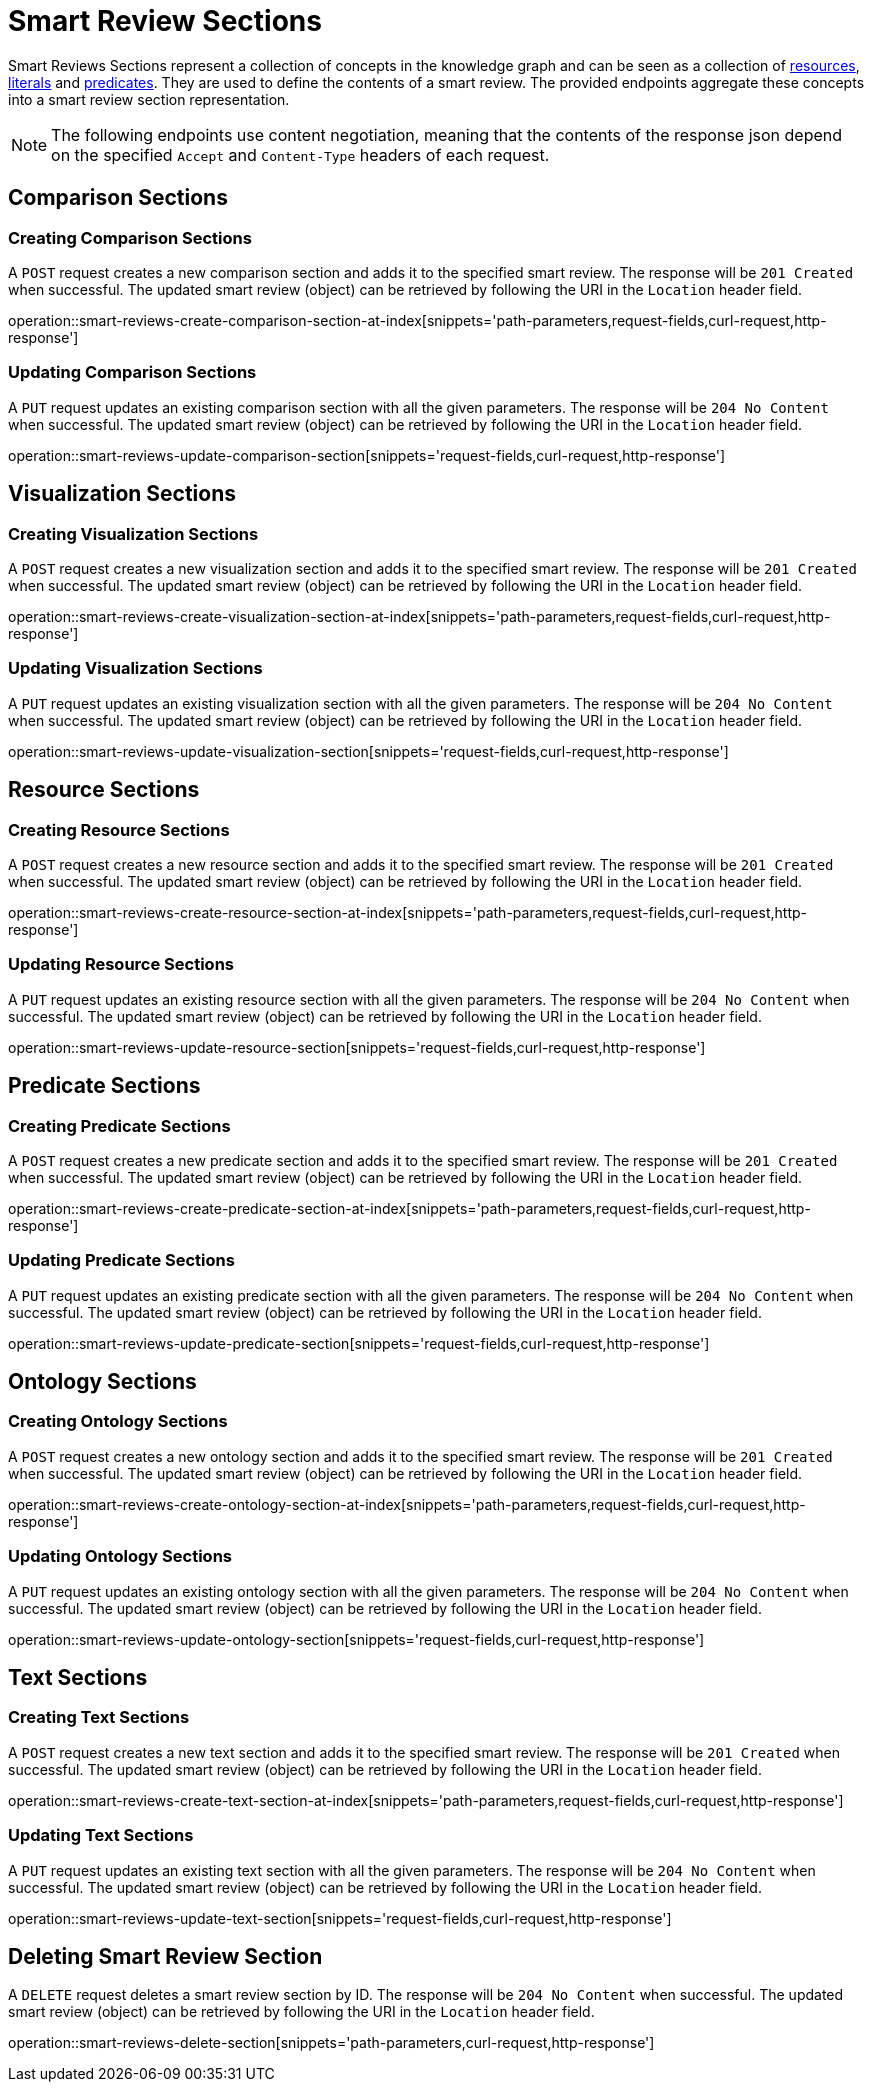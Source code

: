 = Smart Review Sections

Smart Reviews Sections represent a collection of concepts in the knowledge graph and can be seen as a collection of <<Resources,resources>>, <<Literals,literals>> and <<Predicates,predicates>>.
They are used to define the contents of a smart review.
The provided endpoints aggregate these concepts into a smart review section representation.

NOTE: The following endpoints use content negotiation, meaning that the contents of the response json depend on the specified `Accept` and `Content-Type` headers of each request.

[[smart-review-sections-comparison-sections]]
== Comparison Sections

[[smart-review-sections-create-comparison-section]]
=== Creating Comparison Sections

A `POST` request creates a new comparison section and adds it to the specified smart review.
The response will be `201 Created` when successful.
The updated smart review (object) can be retrieved by following the URI in the `Location` header field.

operation::smart-reviews-create-comparison-section-at-index[snippets='path-parameters,request-fields,curl-request,http-response']

[[smart-review-sections-edit-comparison-section]]
=== Updating Comparison Sections

A `PUT` request updates an existing comparison section with all the given parameters.
The response will be `204 No Content` when successful.
The updated smart review (object) can be retrieved by following the URI in the `Location` header field.

operation::smart-reviews-update-comparison-section[snippets='request-fields,curl-request,http-response']

[[smart-review-sections-visualization-sections]]
== Visualization Sections

[[smart-review-sections-create-visualization-section]]
=== Creating Visualization Sections

A `POST` request creates a new visualization section and adds it to the specified smart review.
The response will be `201 Created` when successful.
The updated smart review (object) can be retrieved by following the URI in the `Location` header field.

operation::smart-reviews-create-visualization-section-at-index[snippets='path-parameters,request-fields,curl-request,http-response']

[[smart-review-sections-edit-visualization-section]]
=== Updating Visualization Sections

A `PUT` request updates an existing visualization section with all the given parameters.
The response will be `204 No Content` when successful.
The updated smart review (object) can be retrieved by following the URI in the `Location` header field.

operation::smart-reviews-update-visualization-section[snippets='request-fields,curl-request,http-response']

[[smart-review-sections-resource-sections]]
== Resource Sections

[[smart-review-sections-create-resource-section]]
=== Creating Resource Sections

A `POST` request creates a new resource section and adds it to the specified smart review.
The response will be `201 Created` when successful.
The updated smart review (object) can be retrieved by following the URI in the `Location` header field.

operation::smart-reviews-create-resource-section-at-index[snippets='path-parameters,request-fields,curl-request,http-response']

[[smart-review-sections-edit-resource-section]]
=== Updating Resource Sections

A `PUT` request updates an existing resource section with all the given parameters.
The response will be `204 No Content` when successful.
The updated smart review (object) can be retrieved by following the URI in the `Location` header field.

operation::smart-reviews-update-resource-section[snippets='request-fields,curl-request,http-response']

[[smart-review-sections-predicate-sections]]
== Predicate Sections

[[smart-review-sections-create-predicate-section]]
=== Creating Predicate Sections

A `POST` request creates a new predicate section and adds it to the specified smart review.
The response will be `201 Created` when successful.
The updated smart review (object) can be retrieved by following the URI in the `Location` header field.

operation::smart-reviews-create-predicate-section-at-index[snippets='path-parameters,request-fields,curl-request,http-response']

[[smart-review-sections-edit-predicate-section]]
=== Updating Predicate Sections

A `PUT` request updates an existing predicate section with all the given parameters.
The response will be `204 No Content` when successful.
The updated smart review (object) can be retrieved by following the URI in the `Location` header field.

operation::smart-reviews-update-predicate-section[snippets='request-fields,curl-request,http-response']

[[smart-review-sections-ontology-sections]]
== Ontology Sections

[[smart-review-sections-create-ontology-section]]
=== Creating Ontology Sections

A `POST` request creates a new ontology section and adds it to the specified smart review.
The response will be `201 Created` when successful.
The updated smart review (object) can be retrieved by following the URI in the `Location` header field.

operation::smart-reviews-create-ontology-section-at-index[snippets='path-parameters,request-fields,curl-request,http-response']

[[smart-review-sections-edit-ontology-section]]
=== Updating Ontology Sections

A `PUT` request updates an existing ontology section with all the given parameters.
The response will be `204 No Content` when successful.
The updated smart review (object) can be retrieved by following the URI in the `Location` header field.

operation::smart-reviews-update-ontology-section[snippets='request-fields,curl-request,http-response']

[[smart-review-sections-text-sections]]
== Text Sections

[[smart-review-sections-create-text-section]]
=== Creating Text Sections

A `POST` request creates a new text section and adds it to the specified smart review.
The response will be `201 Created` when successful.
The updated smart review (object) can be retrieved by following the URI in the `Location` header field.

operation::smart-reviews-create-text-section-at-index[snippets='path-parameters,request-fields,curl-request,http-response']

[[smart-review-sections-edit-text-section]]
=== Updating Text Sections

A `PUT` request updates an existing text section with all the given parameters.
The response will be `204 No Content` when successful.
The updated smart review (object) can be retrieved by following the URI in the `Location` header field.

operation::smart-reviews-update-text-section[snippets='request-fields,curl-request,http-response']

[[smart-review-sections-delete]]
== Deleting Smart Review Section

A `DELETE` request deletes a smart review section by ID.
The response will be `204 No Content` when successful.
The updated smart review (object) can be retrieved by following the URI in the `Location` header field.

operation::smart-reviews-delete-section[snippets='path-parameters,curl-request,http-response']
